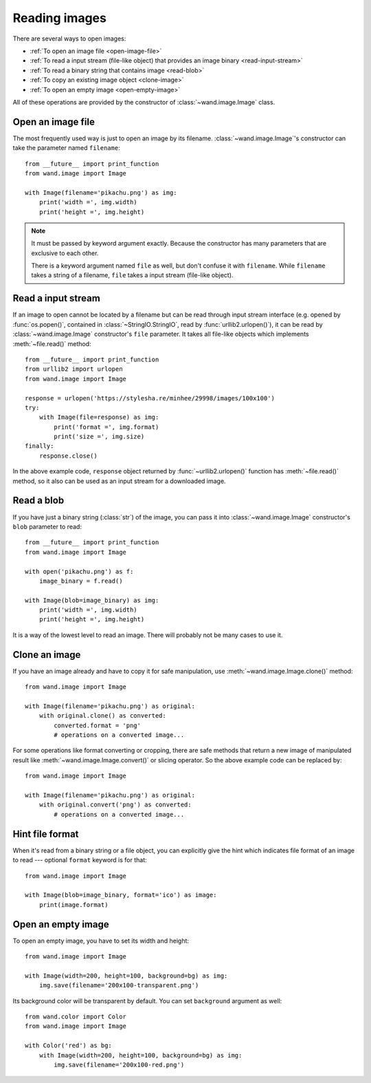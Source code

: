 Reading images
==============

There are several ways to open images:

- :ref:`To open an image file <open-image-file>`
- :ref:`To read a input stream (file-like object) that provides an image binary
  <read-input-stream>`
- :ref:`To read a binary string that contains image <read-blob>`
- :ref:`To copy an existing image object <clone-image>`
- :ref:`To open an empty image <open-empty-image>`

All of these operations are provided by the constructor of
:class:`~wand.image.Image` class.


.. _open-image-file:

Open an image file
------------------

The most frequently used way is just to open an image by its filename.
:class:`~wand.image.Image`'s constructor can take the parameter named
``filename``::

    from __future__ import print_function
    from wand.image import Image

    with Image(filename='pikachu.png') as img:
        print('width =', img.width)
        print('height =', img.height)

.. note::

   It must be passed by keyword argument exactly. Because the constructor
   has many parameters that are exclusive to each other.

   There is a keyword argument named ``file`` as well, but don't confuse
   it with ``filename``. While ``filename`` takes a string of a filename,
   ``file`` takes a input stream (file-like object).


.. _read-input-stream:

Read a input stream
-------------------

If an image to open cannot be located by a filename but can be read through
input stream interface (e.g. opened by :func:`os.popen()`,
contained in :class:`~StringIO.StringIO`, read by :func:`urllib2.urlopen()`), 
it can be read by :class:`~wand.image.Image` constructor's ``file`` parameter.
It takes all file-like objects which implements :meth:`~file.read()` method::

    from __future__ import print_function
    from urllib2 import urlopen
    from wand.image import Image

    response = urlopen('https://stylesha.re/minhee/29998/images/100x100')
    try:
        with Image(file=response) as img:
            print('format =', img.format)
            print('size =', img.size)
    finally:
        response.close()

In the above example code, ``response`` object returned by
:func:`~urllib2.urlopen()` function has :meth:`~file.read()` method,
so it also can be used as an input stream for a downloaded image.


.. _read-blob:

Read a blob
-----------

If you have just a binary string (:class:`str`) of the image, you can pass
it into :class:`~wand.image.Image` constructor's ``blob`` parameter to read::

    from __future__ import print_function
    from wand.image import Image

    with open('pikachu.png') as f:
        image_binary = f.read()

    with Image(blob=image_binary) as img:
        print('width =', img.width)
        print('height =', img.height)

It is a way of the lowest level to read an image. There will probably not be
many cases to use it.


.. _clone-image:

Clone an image
--------------

If you have an image already and have to copy it for safe manipulation,
use :meth:`~wand.image.Image.clone()` method::

    from wand.image import Image

    with Image(filename='pikachu.png') as original:
        with original.clone() as converted:
            converted.format = 'png'
            # operations on a converted image...

For some operations like format converting or cropping, there are safe methods
that return a new image of manipulated result like
:meth:`~wand.image.Image.convert()` or slicing operator. So the above example
code can be replaced by::

    from wand.image import Image

    with Image(filename='pikachu.png') as original:
        with original.convert('png') as converted:
            # operations on a converted image...


Hint file format
----------------

When it's read from a binary string or a file object, you can explicitly
give the hint which indicates file format of an image to read --- optional
``format`` keyword is for that::

    from wand.image import Image

    with Image(blob=image_binary, format='ico') as image:
        print(image.format)

.. versionadded:: 0.2.1
   The ``format`` parameter to :class:`~wand.image.Image` constructor.


.. _open-empty-image:

Open an empty image
-------------------

To open an empty image, you have to set its width and height::

    from wand.image import Image

    with Image(width=200, height=100, background=bg) as img:
        img.save(filename='200x100-transparent.png')

Its background color will be transparent by default.  You can set ``background``
argument as well::

    from wand.color import Color
    from wand.image import Image

    with Color('red') as bg:
        with Image(width=200, height=100, background=bg) as img:
            img.save(filename='200x100-red.png')

.. versionadded:: 0.2.2
   The ``width``, ``height``, and ``background`` parameters to
   :class:`~wand.image.Image` constructor.
